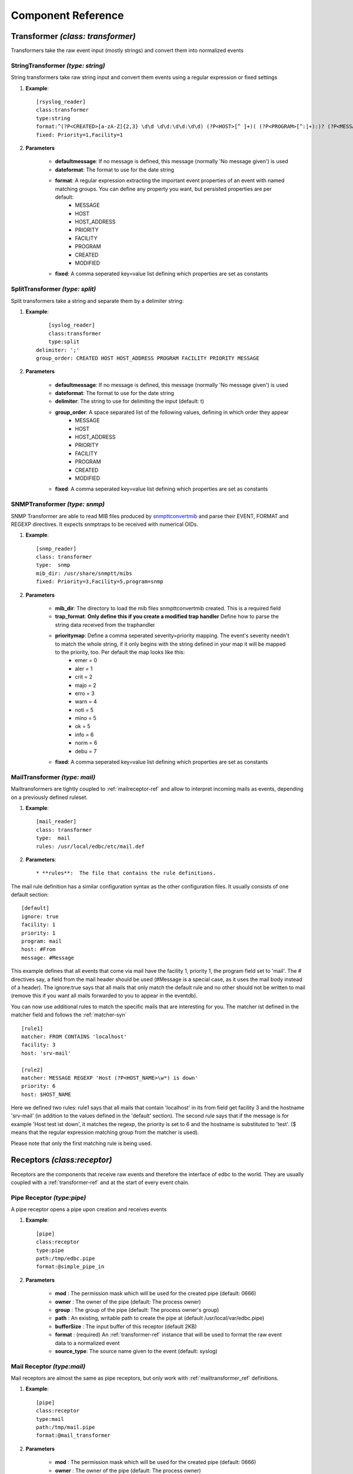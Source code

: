 
*******************
Component Reference
*******************

.. _transformer-ref:

Transformer *(class: transformer)*
----------------------------------

Transformers take the raw event input (mostly strings) and convert them into normalized events  

.. _string-transformer-ref:

StringTransformer *(type: string)*
``````````````````````````````````

String transformers take raw string input and convert them events using a regular expression or fixed settings

#. **Example**::
	
	[rsyslog_reader]
	class:transformer
	type:string
	format:^(?P<CREATED>[a-zA-Z]{2,3} \d\d \d\d:\d\d:\d\d) (?P<HOST>[^ ]+)( (?P<PROGRAM>[^:]+):)? (?P<MESSAGE>.*)$
	fixed: Priority=1,Facility=1

#. **Parameters**

	* **defaultmessage**: If no message is defined, this message (normally 'No message given') is used
	* **dateformat**: The format to use for the date string
	* **format**: A regular expression extracting the important event properties of an event with named matching groups. You can define any property you want, but persisted properties are per default:
		* MESSAGE 
		* HOST    
		* HOST_ADDRESS
		* PRIORITY
		* FACILITY
		* PROGRAM
		* CREATED 
		* MODIFIED
	* **fixed**: A comma seperated key=value list defining which properties are set as constants

.. _split-transformer-ref:

SplitTransformer *(type: split)*
``````````````````````````````````

Split transformers take a string and separate them by a delimiter string:

#. **Example**::

	[syslog_reader]
	class:transformer
	type:split
    delimiter: ';'
    group_order: CREATED HOST HOST_ADDRESS PROGRAM FACILITY PRIORITY MESSAGE

#. **Parameters**

	* **defaultmessage**: If no message is defined, this message (normally 'No message given') is used
	* **dateformat**: The format to use for the date string
	* **delimiter**: The string to use for delimiting the input (default: \t)
	* **group_order**: A space separated list of the following values, defining in which order they appear
		* MESSAGE
		* HOST
		* HOST_ADDRESS
		* PRIORITY
		* FACILITY
		* PROGRAM
		* CREATED
		* MODIFIED
	* **fixed**: A comma seperated key=value list defining which properties are set as constants


.. _snmp-transformer-ref:

SNMPTransformer *(type: snmp)*
``````````````````````````````

SNMP Transformer are able to read MIB files produced by `snmpttconvertmib <http://snmptt.sourceforge.net/docs/snmpttconvertmib.shtml>`_ and parse their EVENT, FORMAT and REGEXP directives. It expects snmptraps to be received with numerical OIDs.

#. **Example**::
	
	[snmp_reader]
	class: transformer
	type:  snmp
	mib_dir: /usr/share/snmptt/mibs
	fixed: Priority=3,Facility=5,program=snmp

#. **Parameters**
	
	* **mib_dir**: The directory to load the mib files snmpttconvertmib created. This is a required field
	* **trap_format**: **Only define this if you create a modified trap handler** Define how to parse the string data received from the traphandler
	* **prioritymap**: Define a comma seperated severity=priority mapping. The event's severity needn't to match the whole string, if it only begins with the string defined in your map it will be mapped to the priority, too. Per default the map looks like this:
		* emer = 0
		* aler = 1
		* crit = 2
		* majo = 2
		* erro = 3
		* warn = 4
		* noti = 5
		* mino = 5
		* ok   = 5
		* info = 6
		* norm = 6
		* debu = 7 

 
	* **fixed**: A comma seperated key=value list defining which properties are set as constants

.. _mail-transformer-ref:

MailTransformer *(type: mail)*
``````````````````````````````

Mailtransformers are tightly coupled to :ref:`mailreceptor-ref` and allow to interpret incoming mails as events, depending on a previously defined ruleset.

#. **Example**::

    [mail_reader]
    class: transformer
    type:  mail
    rules: /usr/local/edbc/etc/mail.def

#. **Parameters**::

    * **rules**:  The file that contains the rule definitions.

The mail rule definition has a similar configuration syntax as the other configuration files. It usually consists of one default section::

    [default]
    ignore: true
    facility: 1
    priority: 1
    program: mail
    host: #From
    message: #Message

This example defines that all events that come via mail have the facility 1, priority 1, the program field set to 'mail'. The # directives
say, a field from the mail header should be used (#Message is a special case, as it uses the mail body instead of a header). The ignore:true says that all
mails that only match the default rule and no other should not be written to mail (remove this if you want all mails forwarded to you  to appear in the eventdb).

You can now use additional rules to match the specific mails that are interesting for you. The matcher ist defined in the matcher field and follows the :ref:`matcher-syn` ::

    [rule1]
    matcher: FROM CONTAINS 'localhost'
    facility: 3
    host: 'srv-mail'

    [rule2]
    matcher: MESSAGE REGEXP 'Host (?P<HOST_NAME>\w*) is down'
    priority: 6
    host: $HOST_NAME

Here we defined two rules: rule1 says that all mails that contain 'localhost' in its from field get facility 3 and the hostname 'srv-mail' (in addition to the values defined in the
'default' section). The second rule says that if the message is for example 'Host test ist down', it matches the regexp, the priority is set to 6 and the hostname is substituted to 'test'.
($ means that the regular expression matching group from the matcher is used).

Please note that only the first matching rule is being used.

.. _receptors-ref:

Receptors *(class:receptor)*
-----------------------------

Receptors are the components that receive raw events and therefore the interface of edbc to the world. They are usually coupled with a :ref:`transformer-ref` and at the start of every event chain.


.. _pipereceptor-ref:

Pipe Receptor *(type:pipe)*
```````````````````````````

A pipe receptor opens a pipe upon creation and receives events 

#. **Example**::

	[pipe]
	class:receptor
	type:pipe
	path:/tmp/edbc.pipe
	format:@simple_pipe_in

#. **Parameters**

	* **mod** : The permission mask which will be used for the created pipe (default: 0666)
	* **owner** : The owner of the pipe (default: The process owner)
	* **group** : The group of the pipe (default: The process owner's group)
	* **path** : An existing, writable path to create the pipe at (default /usr/local/var/edbc.pipe)
	* **bufferSize** : The input buffer of this receptor (default 2KB)
	* **format** : (required) An :ref:`transformer-ref` instance that will be used to format the raw event data to a normalized event
	* **source_type**: The source name given to the event (default: syslog)


Mail Receptor *(type:mail)*
```````````````````````````

Mail receptors are almost the same as pipe receptors, but only work with :ref:`mailtransformer_ref` definitions.

#. **Example**::

	[pipe]
	class:receptor
	type:mail
	path:/tmp/mail.pipe
	format:@mail_transformer

#. **Parameters**

	* **mod** : The permission mask which will be used for the created pipe (default: 0666)
	* **owner** : The owner of the pipe (default: The process owner)
	* **group** : The group of the pipe (default: The process owner's group)
	* **path** : An existing, writable path to create the pipe at (default /usr/local/var/edbc.pipe)
	* **bufferSize** : The input buffer of this receptor (default 2KB)
	* **format** : (required) An :ref:`transformer-ref` instance that will be used to format the raw event data to a normalized event
	* **source_type**: The source name given to the event (default: syslog)

.. _snmpreceptor-ref:

SNMP Receptor *(type:snmp)*
```````````````````````````

SNMP Receptors are basically pipe receptors which receive snmp traps from a snmp handler.

.. image:: res/snmphandler.png

The SNMP Receptors opens a pipe where it listens on and creates a bash script which can be set as a traphandler in your snmptrapd.conf. The bash script just forwards the trap in a string format to the pipe, which then transforms it to an event with an :ref:`snmp-transformer-ref`.

#. **Example**::

	[snmp]
	class:receptor
	type:snmp
	handler:/usr/local/edbc/var/edbc_snmp_handler
	pipe: /tmp/snmp.pipe
	format:@snmp_reader

#. **Parameters**

	* **mod** : The permission mask which will be used for the created pipe and snmp handler (default: 0774)
	* **owner** : The owner of the pipe and snmp trap handler (default: The process owner)
	* **group** : The group of the pipe and snmp trap handler (default: The process owner's group)
	* **path** : An existing, writable path to create the pipe at (default /usr/local/var/edbc.pipe)
	* **bufferSize** : The input buffer of this receptor (default 2KB)
	* **format** : (required) An :ref:`transformer-ref` instance that will be used to format the raw event data to a normalized event
	* **source_type**: The source name given to the event (default: snmp)
	* **handler** : The location to write the handler script to (default: /usr/local/var/edb_traphandler)
	* **handler_tpl** : The template to use for the handler (default : %INSTALL_PATH%/libexec/snmp_handler_template)
	


.. _processor-ref:

Processors *(class:processor)*:
-------------------------------

Processors are components that perform arbitary actions on your events, like altering them, aggergating them or writing them to a database. 

.. _aggregationprocessor-ref:

Aggregation Processor *(type:aggregation)*
``````````````````````````````````````````

Aggregators try to match events by using the :ref:`matcher-syn` and groups them. The usage is described in detail under :ref:`aggregator-example`. In most cases, you
will prefer the :ref'`multiaggregationprocessor-ref`, as this provides a more convenient interface.

#. **Example**::

	[example-aggregator]
	class: processor
	type:  aggregation
	matcher: message REGEXP 'The server (?P<HOSTNAME>\w+) just went down. Errorcode (?P<CODE>\d+)' OR  message REGEXP 'Server (?P<HOSTNAME>\w+) is up again \(Error (?P<CODE>\d+)\)' 
	aggregateMessage: Server $HOSTNAME is down (Code : $CODE) ($_COUNT events)
	clear: message REGEXP 'Server \w+ is up again \(Error \d+\)' 
	datasource: @mysql

#. **Parameters**
	
	* **matcher**: An :ref:`matcher-syn` defining every message (clear and aggregate message) that this aggregator processes. Matching groups are used to identify the group.
	* **aggregatemessage**: The message to use for the group. Can reference matcher groups by $NAME tokens and event properties by #PROPERTY tokens. $_COUNT is a special variable resolved by the frontend
	* **clear**: A :ref:`matcher-syn` triggering a clear message. This is used **after** the matcher field is processed, so if the matcher doesn't contain the clear message, this is never processed
	* **datasource**: A :ref:`datasource-ref` that is required to process aggregation groups
	* **maxdelay**: (optional) The aggregation will be automatically cleared when a group does not get a new event for maxdelay seconds (default: 24 hours)
	* **maxcount**: (optional) Define a limit how many events can be in a group
	* **matcherfield**: (optional) Comma separated list of event fields that must be equal for grouping (e.g. only group events with the same hostname would be matcherfield: host)
	* **acknowledge_on_clear**: (optional) Acknowledges this group after the clear message is received


#. **Return codes**
	
	* **AGGR**: Returned when an event is added to an *existing* aggregation group
	* **NEW** : Returned when an event creates a new aggregation group
	* **CLEAR**: Returned when an event clears an aggregation group because of the clear matcher (maxdelay doesn't cause this)
	* **PASS** : Returned when the matcher doesn't match the event

Multiaggregation Processor *(type:multiaggregation)*
````````````````````````````````````````````````````

Multiaggregation processors allows to define and bundle several aggregation processors in a configuration file.

# **Example**::

    [example-multiaggregator]
    class: processor
    type: multiaggregation
    ruleset: /usr/local/edbc/etc/rules/event.rules
    datasource: @mysql

#. **Parameters**
	* **datasource**: A :ref:`datasource-ref` that is required to process aggregation groups
	* **ruleset**: A path pointing to the rule configuration file
	* **acknowledge_on_clear**: (optional) Acknowledges the group after the clear message is received
	* **maxcount**: (optional) Define a limit how many events can be in a group
	* **maxdelay**: (optional) The aggregation will be automatically cleared when a group does not get a new event for maxdelay seconds (default: 24 hours)

#. **Return codes**

    The return code of the first aggregator that matches is returned.

	* **AGGR**: Returned when an event is added to an *existing* aggregation group
	* **NEW** : Returned when an event creates a new aggregation group
	* **CLEAR**: Returned when an event clears an aggregation group because of the clear matcher (maxdelay doesn't cause this)
	* **PASS** : Returned when no processor matched the event

#. **Event rule files**

    Event rule files consist of entries in the following format::

        [rule1]
        match: message REGEXP '(CLEAR|SET) (?P<name> .*)'
        clear: message CONTAINS 'CLEAR'

        [rule2]
        match: message STARTS WITH 'voice alert'
        aggregateMessage: #message ($_COUNT)

    A rule can have the 'match', 'clear' and aggregateMessage directives. The clear expression must match *additionally* to the match expression

.. _commandprocessor-ref:

Command Processor *(type:command)*
``````````````````````````````````

This processor writes a "[TIME] MESSAGE" string into a defined pipe and can be used e.g. to trigger external commands in your monitoring environment.

#. **Example**::

	[example-command]
	class: processor
	type: command
	format: SCHEDULE_FORCED_HOST_CHECK;#HOST;#CREATED
	pipe: /usr/local/icinga-web/var/rw/icinga.cmd
	
#. **Parameters**

	* **matcher**: A :ref:`matcher-syn` that determines if the processor is called 
	* **format** : The format of the message to fire, ($NAME is replaced with matcher tokens, #NAME with event fields)
	* **pipe**   : The pipe to write the message to. If seperated by ';', multiple pipes can be defined

#. **Return codes**
	
	* **PASS** : The matcher didn't match the event or there was a setup error (no format or pipe)
	* **OK**   : Command has been send to the pipe
	* **FAIL** : The command couldn't be send for some reason


.. _modifierprocessor-ref:

Modifier Process *(type:modifier)*
``````````````````````````````````

A processor that acts upon events or event groups and modifies their properties. See :ref:`mod-processor` for an in depth explanation 

#. **Example**::
	[example-acknowledger]
	class: processor
	type: modifier
	target: group
	acknowledge: true
	datasource: @mysql

#. **Parameters**
	
	* **matcher**: A :ref:`matcher-syn` that determines if the processor is called 
	* **overwrite**: static overwrites in key1=value1;key2=value2;... format 
	* **acknowledge**: Set to true if you want to acknowledge the event/group
	* **target**: group or event, defines if the modifier acts only on the event or the whole group
	* **datasource**: if target is group you must use define a datasource here 

#. **Return codes**
	
	* **PASS** : The matcher didn't match the event
	* **OK**   : The event has been processed


.. _datasource-ref:

Datasources *(class:datasource)*
--------------------------------

Datasources are a subset of processors that can write or read to/from a persistent datasource. 


.. _mysql-datasource-ref:

MySQL Datasource *(type:mysql)*
```````````````````````````````

A connector writing to mysql using MySQLdb

#. **Example**::

	[mysql]
	class: 		datasource
	type:		mysql
	host: 		localhost
	port: 		3306
	table: 		event
	database:       eventdb	
	user:		eventdb
	password: 	eventdb

#. **Parameters**
	
	* **host**: The host the database is located
	* **port**: The port of the database
	* **table** : The table of eventdb (it's best to use event here)
	* **database**: The name of the database this source works onb
	* **user** : The user credential
	* **password** : The password of the db user
	* **flush_interval** : Interval in ms which is used to flush the internal db cache (100ms and don't change it if you don't need to) after changes
	* **spool**: A datasource to use for spooling when the db is down or errors occur (normally a :ref:`spool-datasource-ref`)
	* **poolsize**: The size of the connection pool (10 connections per default)

#. **Return codes**
	
	* **OK**: Insert succeeded
	* **FAIL**: Insert failed for some reason
	* **SPOOL**: No working connection available, written to spool datasource


.. _spool-datasource-ref:
	
Spool Datasource *(type:spool)*
```````````````````````````````

A datasource that buffers queries when a connection is not available. Can write to file or reside queries in memory.

.. note:: This datasource can only be used as the spool property of a datasource, not directly in chains

#. **Example**::

	[spooler]
	class: 	datasource
	type:	spool
	buffer_size: 100
	spool_dir: /tmp/spool.edbc

#. **Parameters**

	* **spool_filename**: The file name to use for the spool file (not the path, default edbc.spool)
	* **spool_dir**: If given, the spool buffer will be flushed to a file when exceeding buffer_size. Also other datasources using spooling can read the spool file on startup
	* **buffer_size**: How many events should reside in memory when being spooled. If you don't shutdown edbc correctly (like killing it without the -QUIT or -INT signal) these events will be lost. When no spool dir is given, the first events in the spool will be thrown away if more events than buffer size are written. Otherwise, the buffer is written to the spool file
